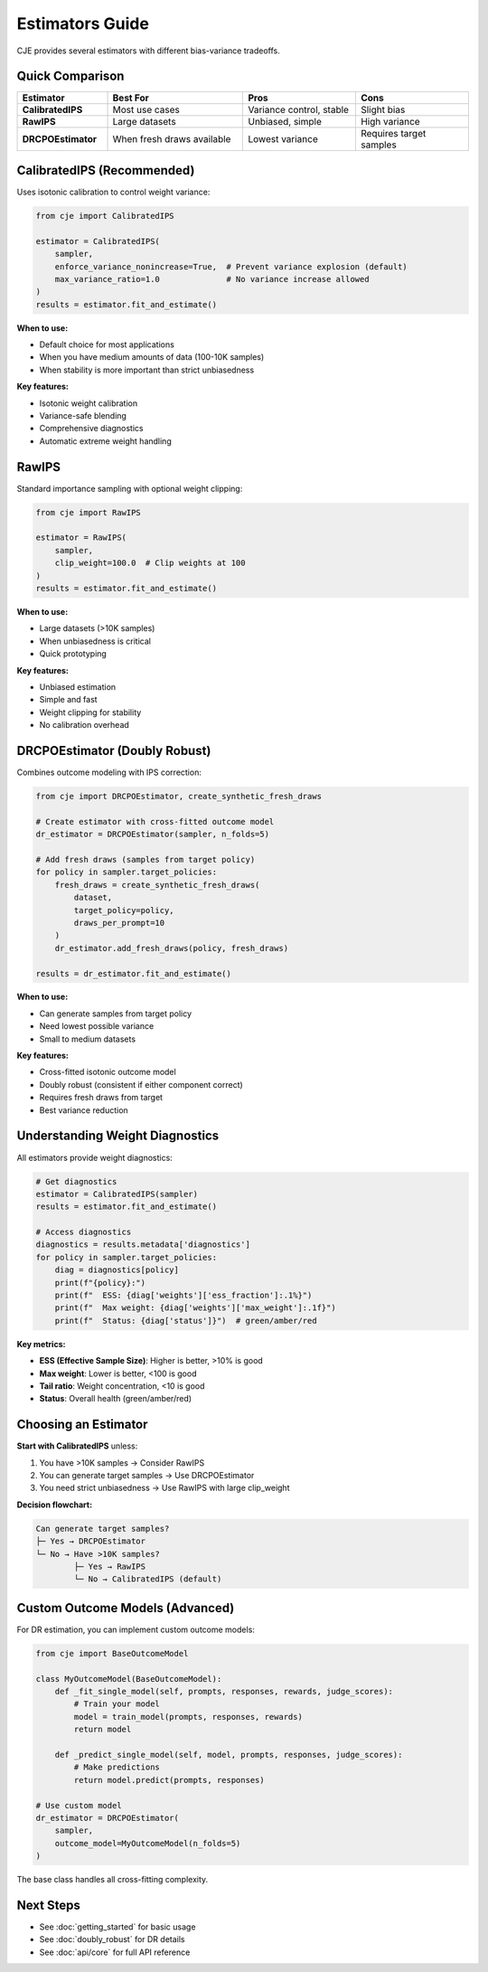 Estimators Guide
================

CJE provides several estimators with different bias-variance tradeoffs.

Quick Comparison
----------------

.. list-table::
   :header-rows: 1
   :widths: 20 30 25 25

   * - Estimator
     - Best For
     - Pros
     - Cons
   * - **CalibratedIPS**
     - Most use cases
     - Variance control, stable
     - Slight bias
   * - **RawIPS**
     - Large datasets
     - Unbiased, simple
     - High variance
   * - **DRCPOEstimator**
     - When fresh draws available
     - Lowest variance
     - Requires target samples

CalibratedIPS (Recommended)
----------------------------

Uses isotonic calibration to control weight variance:

.. code-block:: python

   from cje import CalibratedIPS
   
   estimator = CalibratedIPS(
       sampler,
       enforce_variance_nonincrease=True,  # Prevent variance explosion (default)
       max_variance_ratio=1.0              # No variance increase allowed
   )
   results = estimator.fit_and_estimate()

**When to use:**

- Default choice for most applications
- When you have medium amounts of data (100-10K samples)
- When stability is more important than strict unbiasedness

**Key features:**

- Isotonic weight calibration
- Variance-safe blending
- Comprehensive diagnostics
- Automatic extreme weight handling

RawIPS
------

Standard importance sampling with optional weight clipping:

.. code-block:: python

   from cje import RawIPS
   
   estimator = RawIPS(
       sampler,
       clip_weight=100.0  # Clip weights at 100
   )
   results = estimator.fit_and_estimate()

**When to use:**

- Large datasets (>10K samples)  
- When unbiasedness is critical
- Quick prototyping

**Key features:**

- Unbiased estimation
- Simple and fast
- Weight clipping for stability
- No calibration overhead

DRCPOEstimator (Doubly Robust)
-------------------------------

Combines outcome modeling with IPS correction:

.. code-block:: python

   from cje import DRCPOEstimator, create_synthetic_fresh_draws
   
   # Create estimator with cross-fitted outcome model
   dr_estimator = DRCPOEstimator(sampler, n_folds=5)
   
   # Add fresh draws (samples from target policy)
   for policy in sampler.target_policies:
       fresh_draws = create_synthetic_fresh_draws(
           dataset, 
           target_policy=policy,
           draws_per_prompt=10
       )
       dr_estimator.add_fresh_draws(policy, fresh_draws)
   
   results = dr_estimator.fit_and_estimate()

**When to use:**

- Can generate samples from target policy
- Need lowest possible variance
- Small to medium datasets

**Key features:**

- Cross-fitted isotonic outcome model
- Doubly robust (consistent if either component correct)
- Requires fresh draws from target
- Best variance reduction

Understanding Weight Diagnostics
---------------------------------

All estimators provide weight diagnostics:

.. code-block:: python

   # Get diagnostics
   estimator = CalibratedIPS(sampler)
   results = estimator.fit_and_estimate()
   
   # Access diagnostics
   diagnostics = results.metadata['diagnostics']
   for policy in sampler.target_policies:
       diag = diagnostics[policy]
       print(f"{policy}:")
       print(f"  ESS: {diag['weights']['ess_fraction']:.1%}")
       print(f"  Max weight: {diag['weights']['max_weight']:.1f}")
       print(f"  Status: {diag['status']}")  # green/amber/red

**Key metrics:**

- **ESS (Effective Sample Size)**: Higher is better, >10% is good
- **Max weight**: Lower is better, <100 is good  
- **Tail ratio**: Weight concentration, <10 is good
- **Status**: Overall health (green/amber/red)

Choosing an Estimator
---------------------

**Start with CalibratedIPS** unless:

1. You have >10K samples → Consider RawIPS
2. You can generate target samples → Use DRCPOEstimator
3. You need strict unbiasedness → Use RawIPS with large clip_weight

**Decision flowchart:**

.. code-block:: text

   Can generate target samples?
   ├─ Yes → DRCPOEstimator
   └─ No → Have >10K samples?
           ├─ Yes → RawIPS
           └─ No → CalibratedIPS (default)

Custom Outcome Models (Advanced)
---------------------------------

For DR estimation, you can implement custom outcome models:

.. code-block:: python

   from cje import BaseOutcomeModel
   
   class MyOutcomeModel(BaseOutcomeModel):
       def _fit_single_model(self, prompts, responses, rewards, judge_scores):
           # Train your model
           model = train_model(prompts, responses, rewards)
           return model
       
       def _predict_single_model(self, model, prompts, responses, judge_scores):
           # Make predictions
           return model.predict(prompts, responses)
   
   # Use custom model
   dr_estimator = DRCPOEstimator(
       sampler,
       outcome_model=MyOutcomeModel(n_folds=5)
   )

The base class handles all cross-fitting complexity.

Next Steps
----------

- See :doc:`getting_started` for basic usage
- See :doc:`doubly_robust` for DR details
- See :doc:`api/core` for full API reference